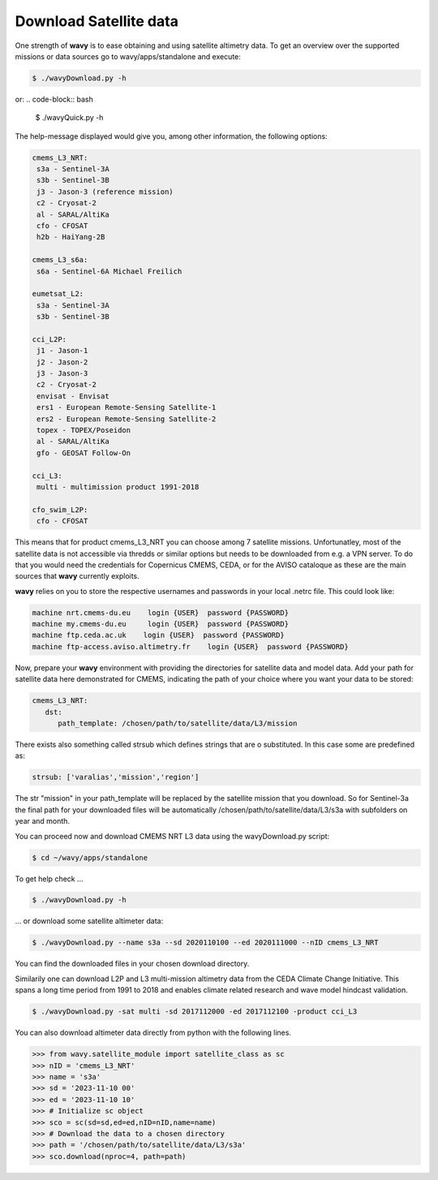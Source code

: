 Download Satellite data
#######################

One strength of **wavy** is to ease obtaining and using satellite altimetry data. To get an overview over the supported missions or data sources go to wavy/apps/standalone and execute:

.. code-block:: bash

   $ ./wavyDownload.py -h


or:
.. code-block:: bash

   $ ./wavyQuick.py -h


The help-message displayed would give you, among other information, the following options:


.. code-block:: bash

    cmems_L3_NRT:            
     s3a - Sentinel-3A            
     s3b - Sentinel-3B            
     j3 - Jason-3 (reference mission)            
     c2 - Cryosat-2            
     al - SARAL/AltiKa            
     cfo - CFOSAT            
     h2b - HaiYang-2B            
                
    cmems_L3_s6a:            
     s6a - Sentinel-6A Michael Freilich            
                
    eumetsat_L2:            
     s3a - Sentinel-3A            
     s3b - Sentinel-3B            
                
    cci_L2P:            
     j1 - Jason-1            
     j2 - Jason-2            
     j3 - Jason-3            
     c2 - Cryosat-2            
     envisat - Envisat            
     ers1 - European Remote-Sensing Satellite-1            
     ers2 - European Remote-Sensing Satellite-2            
     topex - TOPEX/Poseidon            
     al - SARAL/AltiKa            
     gfo - GEOSAT Follow-On            
        
    cci_L3:            
     multi - multimission product 1991-2018 

    cfo_swim_L2P:
     cfo - CFOSAT

This means that for product cmems_L3_NRT you can choose among 7 satellite missions. Unfortunatley, most of the satellite data is not accessible via thredds or similar options but needs to be downloaded from e.g. a VPN server. To do that you would need the credentials for Copernicus CMEMS, CEDA, or for the AVISO cataloque as these are the main sources that **wavy** currently exploits.

**wavy** relies on you to store the respective usernames and passwords in your local .netrc file. This could look like:

.. code::

   machine nrt.cmems-du.eu    login {USER}  password {PASSWORD}
   machine my.cmems-du.eu     login {USER}  password {PASSWORD}
   machine ftp.ceda.ac.uk    login {USER}  password {PASSWORD}
   machine ftp-access.aviso.altimetry.fr    login {USER}  password {PASSWORD}

Now, prepare your **wavy** environment with providing the directories for satellite data and model data. Add your path for satellite data here demonstrated for CMEMS, indicating the path of your choice where you want your data to be stored:

.. code-block:: yaml

   cmems_L3_NRT:
      dst:
         path_template: /chosen/path/to/satellite/data/L3/mission


There exists also something called strsub which defines strings that are o substituted. In this case some are predefined as:

.. code-block:: yaml

   strsub: ['varalias','mission','region']

The str "mission" in your path_template will be replaced by the satellite mission that you download. So for Sentinel-3a the final path for your downloaded files will be automatically /chosen/path/to/satellite/data/L3/s3a with subfolders on year and month.

You can proceed now and download CMEMS NRT L3 data using the wavyDownload.py script:

.. code-block:: bash

   $ cd ~/wavy/apps/standalone

To get help check ...

.. code-block:: bash

   $ ./wavyDownload.py -h

... or download some satellite altimeter data:

.. code-block:: bash

   $ ./wavyDownload.py --name s3a --sd 2020110100 --ed 2020111000 --nID cmems_L3_NRT

You can find the downloaded files in your chosen download directory.

Similarily one can download L2P and L3 multi-mission altimetry data from the CEDA Climate Change Initiative. This spans a long time period from 1991 to 2018 and enables climate related research and wave model hindcast validation.

.. code-block:: bash

   $ ./wavyDownload.py -sat multi -sd 2017112000 -ed 2017112100 -product cci_L3
   
You can also download altimeter data directly from python with the following lines. 

.. code-block:: bash

   >>> from wavy.satellite_module import satellite_class as sc
   >>> nID = 'cmems_L3_NRT'
   >>> name = 's3a'
   >>> sd = '2023-11-10 00'
   >>> ed = '2023-11-10 10'
   >>> # Initialize sc object
   >>> sco = sc(sd=sd,ed=ed,nID=nID,name=name)
   >>> # Download the data to a chosen directory
   >>> path = '/chosen/path/to/satellite/data/L3/s3a'
   >>> sco.download(nproc=4, path=path)


